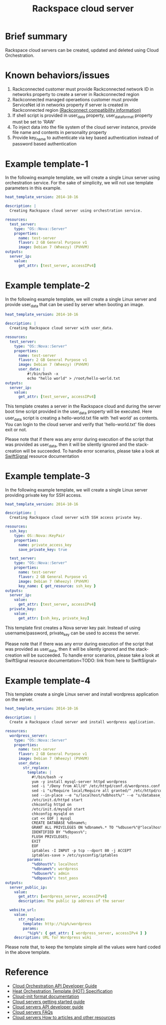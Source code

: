 #+TITLE: Rackspace cloud server

* Brief summary

Rackspace cloud servers can be created, updated and deleted using Cloud Orchestration.

* Known behaviors/issues
1. Rackconnected customer must provide Rackconnected network ID in networks property to create a server in Rackconnected region
2. Rackconnected managed operaetions customer must provide ServiceNet id in networks property if server is created in Rackconnected region [[http://www.rackspace.com/knowledge_center/article/rackconnect-v30-compatibility][(Rackconnect compatibility information)]]
3. If shell script is provided in user_data property, user_data_format property must be set to 'RAW'
4. To inject data into the file system of the cloud server instance, provide file name and contents in personality property
5. Provide key_name to authenticate via key based authentication instead of password based authentication 

* Example template-1
In the following example template, we will create a single Linux server using orchestration service.
For the sake of simplicity, we will not use template parameters in this example.

#+BEGIN_SRC yaml
heat_template_version: 2014-10-16

description: |
  Creating Rackspace cloud server using orchestration service.

resources:
  test_server:
    type: "OS::Nova::Server"
    properties:
      name: test-server
      flavor: 2 GB General Purpose v1
      image: Debian 7 (Wheezy) (PVHVM)
outputs:
  server_ip:
    value:
      get_attr: [test_server, accessIPv4]
#+END_SRC


* Example template-2
In the following example template, we will create a single Linux server and provide user_data that can be
used by server when booting an image.

#+BEGIN_SRC yaml
heat_template_version: 2014-10-16

description: |
  Creating Rackspace cloud server with user_data.

resources:
  test_server:
    type: "OS::Nova::Server"
    properties:
      name: test-server
      flavor: 2 GB General Purpose v1
      image: Debian 7 (Wheezy) (PVHVM)
      user_data: |
          #!/bin/bash -x
          echo "hello world" > /root/hello-world.txt      
outputs:
  server_ip:
    value:
      get_attr: [test_server, accessIPv4]
#+END_SRC

This template creates a server in the Rackspace cloud and during the server boot time script provided
in the user_data property will be executed. Here user_data script is creating a hello-world.txt file
with 'hell world' as contents. You can login to the cloud server and verify that 'hello-world.txt' file
does exit or not.

Please note that if there was any error during execution of the script that was provided as user_data,
then it will be silently ignored and the stack-creation will be succeeded. To handle error scenarios,
please take a look at [[https://github.com/rackerlabs/rs-heat-docs/blob/master/swift-signal-handle.org][SwiftSignal]] resource documentation

* Example template-3
In the following example template, we will create a single Linux server providing
private key for SSH access.

#+BEGIN_SRC yaml
heat_template_version: 2014-10-16

description: |
  Creating Rackspace cloud server with SSH access private key.

resources:
  ssh_key:
    type: OS::Nova::KeyPair
    properties:
      name: private_access_key
      save_private_key: true
      
  test_server:
    type: "OS::Nova::Server"
    properties:
      name: test-server
      flavor: 2 GB General Purpose v1
      image: Debian 7 (Wheezy) (PVHVM)
      key_name: { get_resource: ssh_key }
outputs:
  server_ip:
    value:
      get_attr: [test_server, accessIPv4]
  private_key:
    value:
      get_attr: [ssh_key, private_key]
#+END_SRC

This template first creates a Nova server key pair. Instead of using username/password,
private_key can be used to access the server.

Please note that if there was any error during execution of the script that was provided as user_data,
then it will be silently ignored and the stack-creation will be succeeded. To handle error scenarios,
please take a look at SwiftSignal resource documentation<TODO: link from here to SwiftSignal>

* Example template-4
This template create a single Linux server and install wordpress application on the server.

#+BEGIN_SRC yaml
heat_template_version: 2014-10-16

description: |
  Create a Rackspace cloud server and install wordpress application.

resources:
  wordpress_server:
    type: "OS::Nova::Server"
    properties:
      name: test-server
      flavor: 2 GB General Purpose v1
      image: Debian 7 (Wheezy) (PVHVM)
      user_data:
        str_replace:
          template: |
            #!/bin/bash -v
            yum -y install mysql-server httpd wordpress
            sed -i "/Deny from All/d" /etc/httpd/conf.d/wordpress.conf
            sed -i "s/Require local/Require all granted/" /etc/httpd/conf.d/wordpress.conf
            sed --in-place --e "s/localhost/%dbhost%/" --e "s/database_name_here/%dbname%/" --e "s/username_here/%dbuser%/" --e "s/password_here/%dbpass%/" /usr/share/wordpress/wp-config.php
            /etc/init.d/httpd start
            chkconfig httpd on
            /etc/init.d/mysqld start
            chkconfig mysqld on
            cat << EOF | mysql
            CREATE DATABASE %dbname%;
            GRANT ALL PRIVILEGES ON %dbname%.* TO "%dbuser%"@"localhost"
            IDENTIFIED BY "%dbpass%";
            FLUSH PRIVILEGES;
            EXIT
            EOF
            iptables -I INPUT -p tcp --dport 80 -j ACCEPT
            iptables-save > /etc/sysconfig/iptables
          params:
            "%dbhost%": localhost
            "%dbname%": wordpress
            "%dbuser%": admin
            "%dbpass%": test_pass
outputs:
  server_public_ip:
    value:
      get_attr: [wordpress_server, accessIPv4]
      description: The public ip address of the server

  website_url:
    value:
      str_replace:
        template: http://%ip%/wordpress
        params:
          "%ip%": { get_attr: [ wordpress_server, accessIPv4 ] }
    description: URL for Wordpress wiki      
#+END_SRC

Please note that, to keep the template simple all the values were hard coded in the above template. 



* Reference

- [[http://docs.rackspace.com/orchestration/api/v1/orchestration-devguide/content/overview.html][Cloud Orchestration API Developer Guide]]
- [[http://docs.openstack.org/developer/heat/template_guide/hot_spec.html][Heat Orchestration Template (HOT) Specification]]
- [[http://cloudinit.readthedocs.org/en/latest/topics/format.html][Cloud-init format documentation]]
- [[http://docs.rackspace.com/servers/api/v2/cs-gettingstarted/content/overview.html][Cloud servers getting started guide]]
- [[http://docs.rackspace.com/servers/api/v2/cs-devguide/content/ch_preface.html][Cloud servers API developer guide]]
- [[http://www.rackspace.com/knowledge_center/product-faq/cloud-servers][Cloud servers FAQs]]
- [[http://www.rackspace.com/knowledge_center/article/cloud-servers-how-to-articles-other-resources][Cloud servers How to articles and other resources]]
